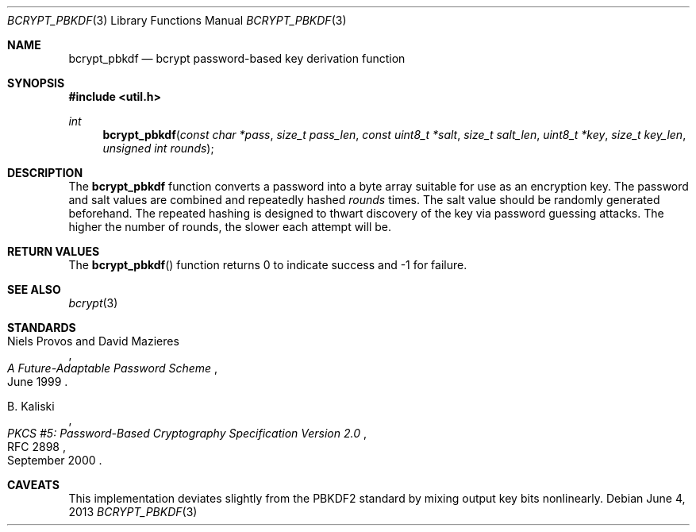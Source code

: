 .\"	$OpenBSD: bcrypt_pbkdf.3,v 1.3 2013/06/04 06:39:11 jmc Exp $
.\"
.\" Copyright (c) 2012 Ted Unangst <tedu@openbsd.org>
.\"
.\" Permission to use, copy, modify, and distribute this software for any
.\" purpose with or without fee is hereby granted, provided that the above
.\" copyright notice and this permission notice appear in all copies.
.\"
.\" THE SOFTWARE IS PROVIDED "AS IS" AND THE AUTHOR DISCLAIMS ALL WARRANTIES
.\" WITH REGARD TO THIS SOFTWARE INCLUDING ALL IMPLIED WARRANTIES OF
.\" MERCHANTABILITY AND FITNESS. IN NO EVENT SHALL THE AUTHOR BE LIABLE FOR
.\" ANY SPECIAL, DIRECT, INDIRECT, OR CONSEQUENTIAL DAMAGES OR ANY DAMAGES
.\" WHATSOEVER RESULTING FROM LOSS OF USE, DATA OR PROFITS, WHETHER IN AN
.\" ACTION OF CONTRACT, NEGLIGENCE OR OTHER TORTIOUS ACTION, ARISING OUT OF
.\" OR IN CONNECTION WITH THE USE OR PERFORMANCE OF THIS SOFTWARE.
.\"
.Dd $Mdocdate: June 4 2013 $
.Dt BCRYPT_PBKDF 3
.Os
.Sh NAME
.Nm bcrypt_pbkdf
.Nd bcrypt password-based key derivation function
.Sh SYNOPSIS
.Fd #include <util.h>
.Ft int
.Fn bcrypt_pbkdf "const char *pass" "size_t pass_len" "const uint8_t *salt" \
    "size_t salt_len" "uint8_t *key" "size_t key_len" "unsigned int rounds"
.Sh DESCRIPTION
The
.Nm
function converts a password into a byte array suitable for use as
an encryption key.
The password and salt values are combined and repeatedly hashed
.Ar rounds
times.
The salt value should be randomly generated beforehand.
The repeated hashing is designed to thwart discovery of the key via
password guessing attacks.
The higher the number of rounds, the slower each attempt will be.
.\" A minimum value of at least 1000 is recommended.
.Sh RETURN VALUES
The
.Fn bcrypt_pbkdf
function returns 0 to indicate success and \-1 for failure.
.\" .Sh EXAMPLES
.\" .Sh ERRORS
.Sh SEE ALSO
.Xr bcrypt 3
.Sh STANDARDS
.Rs
.%A Niels Provos and David Mazieres
.%D June 1999
.%T A Future-Adaptable Password Scheme
.Re
.Pp
.Rs
.%A B. Kaliski
.%D September 2000
.%R RFC 2898
.%T PKCS #5: Password-Based Cryptography Specification Version 2.0
.Re
.\" .Sh HISTORY
.\" .Sh AUTHORS
.Sh CAVEATS
This implementation deviates slightly from the PBKDF2 standard by mixing
output key bits nonlinearly.
.\" .Sh BUGS
